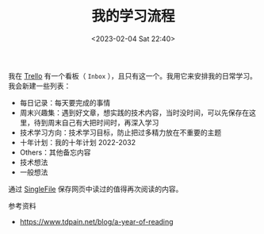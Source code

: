 #+TITLE: 我的学习流程
#+DATE: <2023-02-04 Sat 22:40>
#+TAGS[]: 学习

我在 [[https://trello.com][Trello]] 有一个看板（ =Inbox= ），且只有这一个。我用它来安排我的日常学习。我会新建一些列表：

- 每日记录：每天要完成的事情
- 周末兴趣集：遇到好文章，想实践的技术内容，当时没时间，可以先保存在这里，待到周末自己有大把时间时，再深入学习
- 技术学习方向：技术学习目标，防止把过多精力放在不重要的主题
- 十年计划：我的十年计划 2022-2032
- Others：其他备忘内容
- 技术想法
- 一般想法

通过 [[https://github.com/gildas-lormeau/SingleFile][SingleFile]] 保存网页中读过的值得再次阅读的内容。

参考资料

- https://www.tdpain.net/blog/a-year-of-reading
